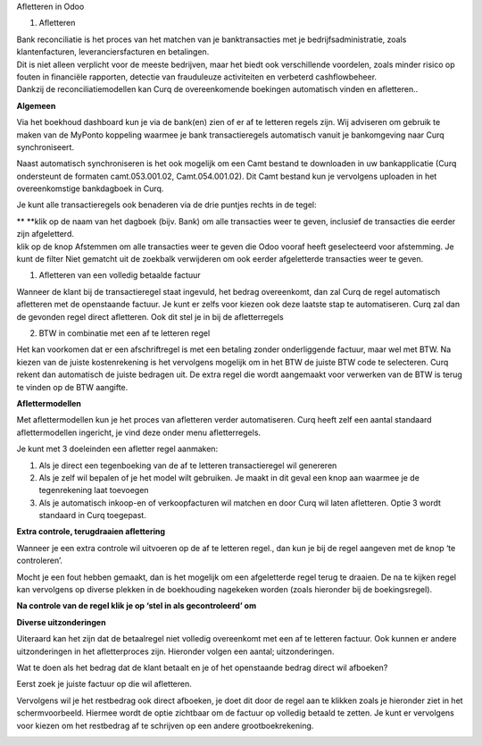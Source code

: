 Afletteren in Odoo

#. Afletteren

| Bank reconciliatie is het proces van het matchen van je
  banktransacties met je bedrijfsadministratie, zoals klantenfacturen,
  leveranciersfacturen en betalingen.
| Dit is niet alleen verplicht voor de meeste bedrijven, maar het biedt
  ook verschillende voordelen, zoals minder risico op fouten in
  financiële rapporten, detectie van frauduleuze activiteiten en
  verbeterd cashflowbeheer.
| Dankzij de reconciliatiemodellen kan Curq de overeenkomende boekingen
  automatisch vinden en afletteren..

**Algemeen**

Via het boekhoud dashboard kun je via de bank(en) zien of er af te
letteren regels zijn. Wij adviseren om gebruik te maken van de MyPonto
koppeling waarmee je bank transactieregels automatisch vanuit je
bankomgeving naar Curq synchroniseert.

Naast automatisch synchroniseren is het ook mogelijk om een Camt bestand
te downloaden in uw bankapplicatie (Curq ondersteunt de formaten
camt.053.001.02, Camt.054.001.02). Dit Camt bestand kun je vervolgens
uploaden in het overeenkomstige bankdagboek in Curq.

|image1|\ Je kunt alle transactieregels ook benaderen via de drie
puntjes rechts in de tegel:

.. image:: vertopal_ac671f372a4349d0b3a8a3648ee7c60e/media/image2.png
   :width: 6.69306in
   :height: 3.08125in

| **
  **\ klik op de naam van het dagboek (bijv. Bank) om alle transacties
  weer te geven, inclusief de transacties die eerder zijn afgeletterd.
| klik op de knop Afstemmen om alle transacties weer te geven die Odoo
  vooraf heeft geselecteerd voor afstemming. Je kunt de filter Niet
  gematcht uit de zoekbalk verwijderen om ook eerder afgeletterde
  transacties weer te geven.

.. image:: vertopal_ac671f372a4349d0b3a8a3648ee7c60e/media/image3.png
   :width: 6.69306in
   :height: 3.08125in

#. Afletteren van een volledig betaalde factuur

Wanneer de klant bij de transactieregel staat ingevuld, het bedrag
overeenkomt, dan zal Curq de regel automatisch afletteren met de
openstaande factuur. Je kunt er zelfs voor kiezen ook deze laatste stap
te automatiseren. Curq zal dan de gevonden regel direct afletteren. Ook
dit stel je in bij de afletterregels

.. image:: vertopal_ac671f372a4349d0b3a8a3648ee7c60e/media/image4.png
   :width: 6.69306in
   :height: 3.08125in

.. image:: vertopal_ac671f372a4349d0b3a8a3648ee7c60e/media/image5.png
   :width: 6.69306in
   :height: 3.08125in

2. BTW in combinatie met een af te letteren regel

Het kan voorkomen dat er een afschriftregel is met een betaling zonder
onderliggende factuur, maar wel met BTW. Na kiezen van de juiste
kostenrekening is het vervolgens mogelijk om in het BTW de juiste BTW
code te selecteren. Curq rekent dan automatisch de juiste bedragen uit.
De extra regel die wordt aangemaakt voor verwerken van de BTW is terug
te vinden op de BTW aangifte.

**Aflettermodellen**

Met aflettermodellen kun je het proces van afletteren verder
automatiseren. Curq heeft zelf een aantal standaard aflettermodellen
ingericht, je vind deze onder menu afletterregels.

Je kunt met 3 doeleinden een afletter regel aanmaken:

1. Als je direct een tegenboeking van de af te letteren transactieregel
   wil genereren

2. Als je zelf wil bepalen of je het model wilt gebruiken. Je maakt in
   dit geval een knop aan waarmee je de tegenrekening laat toevoegen

3. Als je automatisch inkoop-en of verkoopfacturen wil matchen en door
   Curq wil laten afletteren. Optie 3 wordt standaard in Curq toegepast.

**Extra controle, terugdraaien aflettering**

Wanneer je een extra controle wil uitvoeren op de af te letteren regel.,
dan kun je bij de regel aangeven met de knop ‘te controleren’.

Mocht je een fout hebben gemaakt, dan is het mogelijk om een
afgeletterde regel terug te draaien. De na te kijken regel kan
vervolgens op diverse plekken in de boekhouding nagekeken worden (zoals
hieronder bij de boekingsregel).

.. image:: vertopal_ac671f372a4349d0b3a8a3648ee7c60e/media/image7.png
   :width: 6.69306in
   :height: 3.08125in

.. image:: vertopal_ac671f372a4349d0b3a8a3648ee7c60e/media/image8.png
   :width: 6.69306in
   :height: 3.08125in

**Na controle van de regel klik je op ‘stel in als gecontroleerd’ om**

.. image:: vertopal_ac671f372a4349d0b3a8a3648ee7c60e/media/image9.png
   :width: 6.69306in
   :height: 3.08125in

.. image:: vertopal_ac671f372a4349d0b3a8a3648ee7c60e/media/image10.png
   :width: 6.69306in
   :height: 3.08125in

**Diverse uitzonderingen**

Uiteraard kan het zijn dat de betaalregel niet volledig overeenkomt met
een af te letteren factuur. Ook kunnen er andere uitzonderingen in het
afletterproces zijn. Hieronder volgen een aantal; uitzonderingen.

Wat te doen als het bedrag dat de klant betaalt en je of het openstaande
bedrag direct wil afboeken?

Eerst zoek je juiste factuur op die wil afletteren.

|image2|\ Vervolgens wil je het restbedrag ook direct afboeken, je doet
dit door de regel aan te klikken zoals je hieronder ziet in het
schermvoorbeeld. Hiermee wordt de optie zichtbaar om de factuur op
volledig betaald te zetten. Je kunt er vervolgens voor kiezen om het
restbedrag af te schrijven op een andere grootboekrekening.

.. image:: vertopal_ac671f372a4349d0b3a8a3648ee7c60e/media/image12.png
   :width: 6.69306in
   :height: 3.08125in

.. |image1| image:: vertopal_ac671f372a4349d0b3a8a3648ee7c60e/media/image1.png
   :width: 6.69306in
   :height: 3.08125in
.. |image2| image:: vertopal_ac671f372a4349d0b3a8a3648ee7c60e/media/image11.png
   :width: 6.69306in
   :height: 3.08125in
